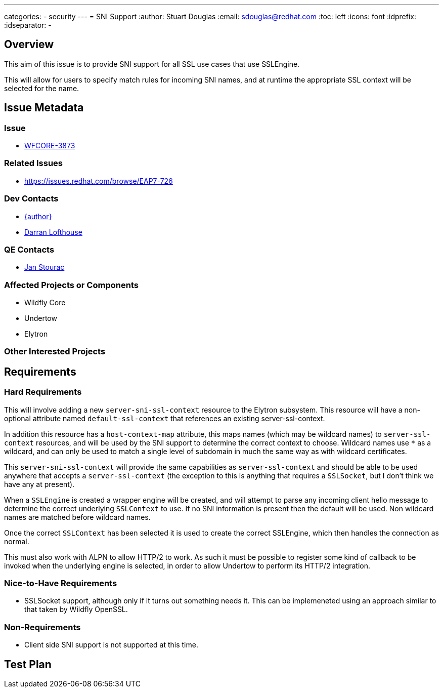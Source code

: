 ---
categories:
  - security
---
= SNI Support
:author:            Stuart Douglas
:email:             sdouglas@redhat.com
:toc:               left
:icons:             font
:idprefix:
:idseparator:       -

== Overview

This aim of this issue is to provide SNI support for all SSL use cases that use SSLEngine.

This will allow for users to specify match rules for incoming SNI names, and at runtime
the appropriate SSL context will be selected for the name.

== Issue Metadata

=== Issue

* https://issues.redhat.com/browse/WFCORE-3873[WFCORE-3873]

=== Related Issues

* https://issues.redhat.com/browse/EAP7-726

=== Dev Contacts

* mailto:{email}[{author}]
* mailto:darran.lofthouse@redhat.com[Darran Lofthouse]

=== QE Contacts

* mailto:jstourac@redhat.com[Jan Stourac]

=== Affected Projects or Components

* Wildfly Core
* Undertow
* Elytron

=== Other Interested Projects

== Requirements

=== Hard Requirements

This will involve adding a new `server-sni-ssl-context` resource to the Elytron subsystem. This resource will have
a non-optional attribute named `default-ssl-context` that references an existing server-ssl-context.

In addition this resource has a `host-context-map` attribute, this maps names (which may be
wildcard names) to `server-ssl-context` resources, and will be used by the SNI support to determine the correct context
to choose. Wildcard names use `*` as a wildcard, and can only be used to match a single level of subdomain in much the
same way as with wildcard certificates.

This `server-sni-ssl-context` will provide the same capabilities as `server-ssl-context` and should be able to be
used anywhere that accepts a `server-ssl-context` (the exception to this is anything that requires a `SSLSocket`, but
I don't think we have any at present).

When a `SSLEngine` is created a wrapper engine will be created, and will attempt to parse any incoming client
hello message to determine the correct underlying `SSLContext` to use. If no SNI information is present then
the default will be used. Non wildcard names are matched before wildcard names.

Once the correct `SSLContext` has been selected it is used to create the correct SSLEngine, which then handles the
connection as normal.

This must also work with ALPN to allow HTTP/2 to work. As such it must be possible to register some kind of callback to
be invoked when the underlying engine is selected, in order to allow Undertow to perform its HTTP/2 integration.


=== Nice-to-Have Requirements

* SSLSocket support, although only if it turns out something needs it. This can be implemeneted using an approach similar
to that taken by Wildfly OpenSSL.

=== Non-Requirements

* Client side SNI support is not supported at this time.

== Test Plan
